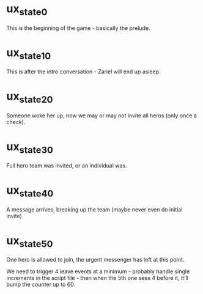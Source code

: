 * ux_state_0
This is the beginning of the game - basically the prelude.

* ux_state_10
This is after the intro conversation - Zariel will end up asleep.

* ux_state_20
Someone woke her up, now we may or may not invite all heros (only once
a check).

* ux_state_30
Full hero team was invited, or an individual was.

* ux_state_40
A message arrives, breaking up the team (maybe never even do initial invite)

* ux_state_50
One hero is allowed to join, the urgent messenger has left at this point.

We need to trigger 4 leave events at a minimum - probably handle
single increments in the script file - then when the 5th one sees 4
before it, it'll bump the counter up to 60.
